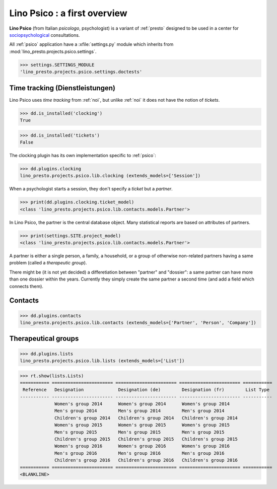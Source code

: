 .. _presto.specs.psico:

=============================
Lino Psico : a first overview
=============================

.. to run only this test:

    $ python setup.py test -s tests.SpecsTests.test_psico
    
    doctest init

    >>> from lino import startup
    >>> startup('lino_presto.projects.psico.settings.doctests')
    >>> from lino.api.doctest import *

**Lino Psico** (from Italian *psicologo*, psychologist) is a variant
of :ref:`presto` designed to be used in a center for
`sociopsychological
<https://en.wikipedia.org/wiki/Social_psychology>`_ consultations.

All :ref:`psico` application have a :xfile:`settings.py` module which
inherits from :mod:`lino_presto.projects.psico.settings`.

>>> settings.SETTINGS_MODULE
'lino_presto.projects.psico.settings.doctests'

Time tracking (Dienstleistungen)
================================

Lino Psico uses *time tracking* from :ref:`noi`, but unlike :ref:`noi`
it does not have the notion of *tickets*.

>>> dd.is_installed('clocking')
True

>>> dd.is_installed('tickets')
False


The clocking plugin has its own implementation specific to
:ref:`psico`:

>>> dd.plugins.clocking
lino_presto.projects.psico.lib.clocking (extends_models=['Session'])

When a psychologist starts a session, they don't specify a *ticket*
but a *partner*.  

>>> print(dd.plugins.clocking.ticket_model)
<class 'lino_presto.projects.psico.lib.contacts.models.Partner'>

In Lino Psico, the partner is the central database object.  Many
statistical reports are based on attributes of partners.  

>>> print(settings.SITE.project_model)
<class 'lino_presto.projects.psico.lib.contacts.models.Partner'>

A partner is either a single person, a family, a household, or a group
of otherwise non-related partners having a same problem (called a
*therapeutic group*).

There might be (it is not yet decided) a differetiation between
"partner" and "dossier": a same partner can have more than one dossier
within the years. Currently they simply create the same partner a
second time (and add a field which connects them).

Contacts
========

>>> dd.plugins.contacts
lino_presto.projects.psico.lib.contacts (extends_models=['Partner', 'Person', 'Company'])

Therapeutical groups
====================

>>> dd.plugins.lists
lino_presto.projects.psico.lib.lists (extends_models=['List'])

>>> rt.show(lists.Lists)
=========== ======================= ======================= ======================= ===========
 Reference   Designation             Designation (de)        Designation (fr)        List Type
----------- ----------------------- ----------------------- ----------------------- -----------
             Women's group 2014      Women's group 2014      Women's group 2014
             Men's group 2014        Men's group 2014        Men's group 2014
             Children's group 2014   Children's group 2014   Children's group 2014
             Women's group 2015      Women's group 2015      Women's group 2015
             Men's group 2015        Men's group 2015        Men's group 2015
             Children's group 2015   Children's group 2015   Children's group 2015
             Women's group 2016      Women's group 2016      Women's group 2016
             Men's group 2016        Men's group 2016        Men's group 2016
             Children's group 2016   Children's group 2016   Children's group 2016
=========== ======================= ======================= ======================= ===========
<BLANKLINE>
